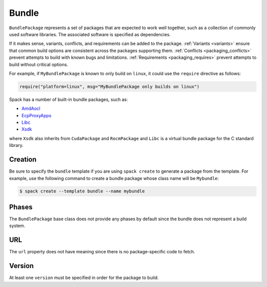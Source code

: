 .. Copyright Spack Project Developers. See COPYRIGHT file for details.

   SPDX-License-Identifier: (Apache-2.0 OR MIT)

.. meta::
   :description lang=en:
      Discover how to create meta-packages known as "bundles" in Spack to group multiple packages together for a single installation.

.. _bundlepackage:

Bundle
------

``BundlePackage`` represents a set of packages that are expected to work well together, such as a collection of commonly used software libraries.
The associated software is specified as dependencies.

If it makes sense, variants, conflicts, and requirements can be added to the package.
:ref:`Variants <variants>` ensure that common build options are consistent across the packages supporting them.
:ref:`Conflicts <packaging_conflicts>` prevent attempts to build with known bugs and limitations.
:ref:`Requirements <packaging_requires>` prevent attempts to build without critical options.

For example, if ``MyBundlePackage`` is known to only build on ``linux``, it could use the ``require`` directive as follows:

.. code-block:: python

    require("platform=linux", msg="MyBundlePackage only builds on linux")

Spack has a number of built-in bundle packages, such as:

* `AmdAocl <https://github.com/spack/spack-packages/blob/develop/repos/spack_repo/builtin/packages/amd_aocl/package.py>`_
* `EcpProxyApps <https://github.com/spack/spack-packages/blob/develop/repos/spack_repo/builtin/packages/ecp_proxy_apps/package.py>`_
* `Libc <https://github.com/spack/spack-packages/blob/develop/repos/spack_repo/builtin/packages/libc/package.py>`_
* `Xsdk <https://github.com/spack/spack-packages/blob/develop/repos/spack_repo/builtin/packages/xsdk/package.py>`_

where ``Xsdk`` also inherits from ``CudaPackage`` and ``RocmPackage`` and ``Libc`` is a virtual bundle package for the C standard library.


Creation
^^^^^^^^

Be sure to specify the ``bundle`` template if you are using ``spack create`` to generate a package from the template.
For example, use the following command to create a bundle package whose class name will be ``Mybundle``:

.. code-block:: console

    $ spack create --template bundle --name mybundle



Phases
^^^^^^

The ``BundlePackage`` base class does not provide any phases by default since the bundle does not represent a build system.


URL
^^^^^^

The ``url`` property does not have meaning since there is no package-specific code to fetch.


Version
^^^^^^^

At least one ``version`` must be specified in order for the package to build.
